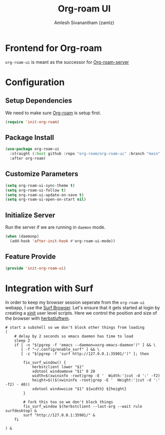 :PROPERTIES:
:ID:       35a045cf-09f3-4a47-9a2d-b9cedd97c183
:ROAM_REFS: https://github.com/org-roam/org-roam-ui
:END:
#+TITLE: Org-roam UI
#+AUTHOR: Amlesh Sivanantham (zamlz)
#+CREATED: [2021-09-29 Wed 13:06]
#+LAST_MODIFIED: [2021-10-15 Fri 07:38:41]
#+FILETAGS: CONFIG SOFTWARE

* Frontend for Org-roam
=org-roam-ui= is meant as the successor for [[https://github.com/org-roam/org-roam-server][Org-roam-server]]

* Configuration
:PROPERTIES:
:header-args:emacs-lisp: :tangle ~/.config/emacs/lisp/init-org-roam-ui.el :comments both :mkdirp yes
:END:

** Setup Dependencies
We need to make sure [[id:e6532b52-0b06-406f-a7ed-89591de98b40][Org-roam]] is setup first.

#+begin_src emacs-lisp
(require 'init-org-roam)
#+end_src

** Package Install

#+begin_src emacs-lisp
(use-package org-roam-ui
  :straight (:host github :repo "org-roam/org-roam-ui" :branch "main" :files ("*.el" "out"))
  :after org-roam)
#+end_src

** Customize Parameters

#+begin_src emacs-lisp
(setq org-roam-ui-sync-theme t)
(setq org-roam-ui-follow t)
(setq org-roam-ui-update-on-save t)
(setq org-roam-ui-open-on-start nil)
#+end_src

** Initialize Server
Run the server if we are running in =daemon= mode.

#+begin_src emacs-lisp
(when (daemonp)
  (add-hook 'after-init-hook #'org-roam-ui-mode))
#+end_src

** Feature Provide

#+begin_src emacs-lisp
(provide 'init-org-roam-ui)
#+end_src

* Integration with Surf
:PROPERTIES:
:header-args:shell: :tangle ~/.config/xinitrc.d/surf-org-roam-ui.sh :mkdirp yes :shebang #!/bin/sh :comments both
:END:
In order to keep my browser session seperate from the =org-roam-ui= webapp, I use the [[id:72c745dd-8faa-4926-b84e-ed9761c8ce9d][Surf Browser]]. Let's ensure that it gets started at login by creating a [[id:64c66aeb-1b89-4f51-8e36-2931fb24399a][xinit]] user level scripts. Here we control the position and size of the browser with [[id:3c22f3fd-a4a1-4c08-9ee4-336d5c6491fa][herbstluftwm]].

#+begin_src shell
# start a subshell so we don't block other things from loading
(
    # delay by 2 seconds so emacs daemon has time to load
    sleep 2
    if [ -n "$(pgrep -f 'emacs --daemon=xorg-emacs-daemon')" ] && \
       [ -f "~/.config/enable_surf" ] && \
       [ -z "$(pgrep -f 'surf http://127.0.0.1:35901/')" ]; then

        fix_surf_window() {
            herbstclient lower "$1"
            xdotool windowmove "$1" 0 20
            width=$(xwininfo -root|grep -E '  Width:'|cut -d ':' -f2)
            height=$(($(xwininfo -root|grep -E '  Height:'|cut -d ':' -f2) - 40))
            xdotool windowsize "$1" ${width} ${height}
        }

        # fork this too so we don't block things
        fix_surf_window $(herbstclient --last-arg --wait rule surfdesktop) &
        surf "http://127.0.0.1:35901/" &
    fi

) &
#+end_src
